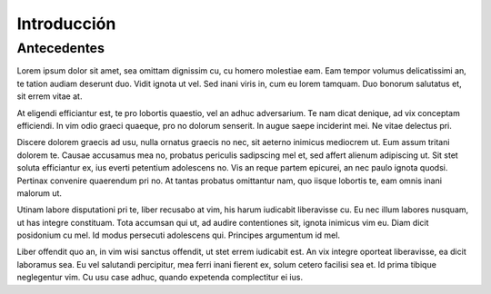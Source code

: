 ============
Introducción
============
Antecedentes
------------

Lorem ipsum dolor sit amet, sea omittam dignissim cu, cu homero molestiae eam. Eam tempor volumus delicatissimi an, te tation audiam deserunt duo. Vidit ignota ut vel. Sed inani viris in, cum eu lorem tamquam. Duo bonorum salutatus et, sit errem vitae at.

At eligendi efficiantur est, te pro lobortis quaestio, vel an adhuc adversarium. Te nam dicat denique, ad vix conceptam efficiendi. In vim odio graeci quaeque, pro no dolorum senserit. In augue saepe inciderint mei. Ne vitae delectus pri.

Discere dolorem graecis ad usu, nulla ornatus graecis no nec, sit aeterno inimicus mediocrem ut. Eum assum tritani dolorem te. Causae accusamus mea no, probatus periculis sadipscing mel et, sed affert alienum adipiscing ut. Sit stet soluta efficiantur ex, ius everti petentium adolescens no. Vis an reque partem epicurei, an nec paulo ignota quodsi. Pertinax convenire quaerendum pri no. At tantas probatus omittantur nam, quo iisque lobortis te, eam omnis inani malorum ut.

Utinam labore disputationi pri te, liber recusabo at vim, his harum iudicabit liberavisse cu. Eu nec illum labores nusquam, ut has integre constituam. Tota accumsan qui ut, ad audire contentiones sit, ignota inimicus vim eu. Diam dicit posidonium cu mel. Id modus persecuti adolescens qui. Principes argumentum id mel.

Liber offendit quo an, in vim wisi sanctus offendit, ut stet errem iudicabit est. An vix integre oporteat liberavisse, ea dicit laboramus sea. Eu vel salutandi percipitur, mea ferri inani fierent ex, solum cetero facilisi sea et. Id prima tibique neglegentur vim. Cu usu case adhuc, quando expetenda complectitur ei ius.

